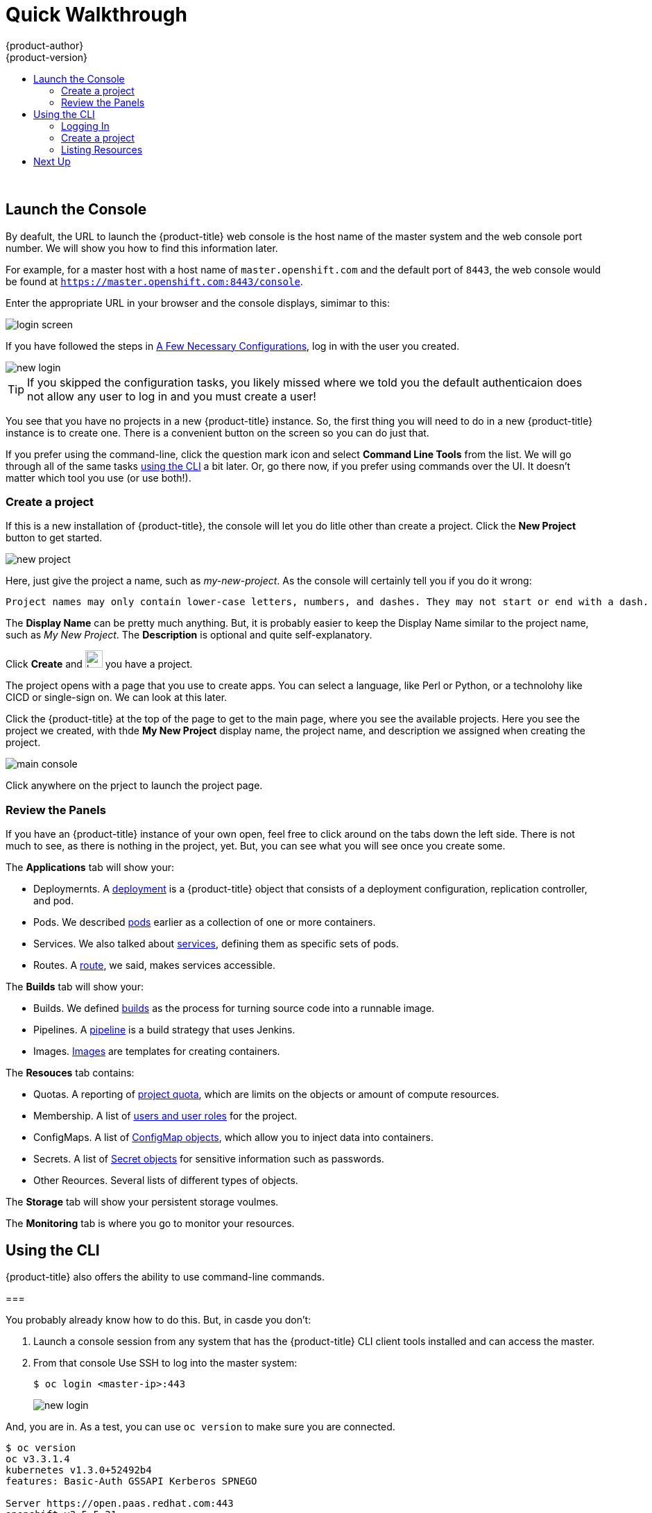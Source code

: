 [[openshift-tutorial-walk]]
= Quick Walkthrough
{product-author}
{product-version}
:data-uri:
:icons:
:experimental:
:toc: macro
:toc-title:

toc::[]
{nbsp} +


[[openshift-tutorial-walk-ui]]
== Launch the Console

By deafult, the URL to launch the {product-title} web console is the host name of the master system and the web console port number. We will show you how to find this information later.

For example, for a master host with a host name of `master.openshift.com` and the default port of `8443`, the web console would be found at `https://master.openshift.com:8443/console`.
 
Enter the appropriate URL in your browser and the console displays, simimar to this:

image::login.png[login screen, align="center"]

If you have followed the steps in xref:../../openshift-tutorial/tutorial-walkthrough.adoc#openshift-tutorial-config[A Few Necessary Configurations], log in with the user you created.  

image::newlogin.png[new login, align="center"]

[TIP]
====
If you skipped the configuration tasks, you likely missed where we told you the default authenticaion does not allow any user to log in and you must create a user!
====

You see that you have no projects in a new {product-title} instance. So, the first thing you will need to do in a new 
{product-title} instance is to create one. There is a convenient button on the screen so you can do just that. 

If you prefer using the command-line, click the question mark icon and select *Command Line Tools* from the list. We will go through
all of the same tasks xref:openshift-tutorial-walk-cli[using the CLI] a bit later. Or, go there now, if you prefer using commands over
the UI. It doesn't matter which tool you use (or use both!). 

[[openshift-tutorial-walk-ui-create]]
=== Create a project

If this is a new installation of {product-title}, the console will let you do litle other than create a project. Click the *New Project* button to get
started.

image::new-project.png[new project, align="center"]

Here, just give the project a name, such as _my-new-project_. As the console will certainly tell you if you do it wrong:

----
Project names may only contain lower-case letters, numbers, and dashes. They may not start or end with a dash. 
----

The *Display Name* can be pretty much anything. But, it is probably easier to keep the Display Name similar to the project name, such as _My New Project_.
The *Description* is optional and quite self-explanatory.

Click *Create* and image:boom-small.png[boom, title="Boom", 25,25] you have a project. 

The project opens with a page that you use to create apps. You can select a language, like Perl or Python, or a technolohy like CICD or single-sign on. We can look at this later.

Click the {product-title} at the top of the page to get to the main page, where you see the available projects. Here you see the project we created, with thde *My New Project* display name, the project name, and description we assigned when creating the project.

image::console-main.png[main console, align="center"]

Click anywhere on the prject to launch the project page.

[[openshift-tutorial-walk-ui-review]]
=== Review the Panels

If you have an {product-title} instance of your own open, feel free to click around on the tabs down the left side. There is not much to see, as there
is nothing in the project, yet. But, you can see what you will see once you create some.

The *Applications* tab will show your:

* Deploymernts. A xref:../../architecture/core_concepts/deployments#architecture-core-concepts-deployments[deployment] is a {product-title} object that consists of a deployment configuration, replication controller, and pod. 
* Pods. We described xref:../../openshift-tutorial/tutorial-terms.adoc#openshift-tutorial-pods[pods] earlier as a collection of one or more containers.
* Services. We also talked about xref:../../openshift-tutorial/tutorial-terms.adoc#openshift-terms-service[services], defining them as specific sets of pods.
* Routes. A xref:../../openshift-tutorial/tutorial-terms.adoc#openshift-terms-route[route], we said, makes services accessible.  

The *Builds* tab will show your:

* Builds. We defined xref:../../openshift-tutorial/tutorial-terms.adoc#openshift-tutorial-terms-builds[builds] as the process for turning source code into a runnable image.
* Pipelines. A xref:../../architecture/core_concepts/builds_and_image_streams.adoc#pipeline-build[pipeline] is a build strategy that uses Jenkins. 
* Images. xref:../../openshift-tutorial/tutorial-terms.adoc#openshift-tutorial-terms-images[Images] are templates for creating containers.

The *Resouces* tab contains:

* Quotas. A reporting of xref:../../dev_guide/compute_resources.adoc#overview[project quota], which are limits on the objects or amount of compute resources. 
* Membership. A list of xref:../../architecture/additional_concepts/authorization.adoc#roles[users and user roles] for the project.
* ConfigMaps. A list of xref:../../dev_guide/configmaps.adocl#overview[ConfigMap objects], which allow you to inject data into containers.
* Secrets. A list of xref:../../dev_guide/secrets.adoc#dev-guide-secrets-using-secrets[Secret objects] for sensitive information such as passwords.
* Other Reources. Several lists of different types of objects. 

The *Storage* tab will show your persistent storage voulmes. 

The *Monitoring* tab is where you go to monitor your resources. 


[[openshift-tutorial-walk-cli]]
== Using the CLI

{product-title} also offers the ability to use command-line commands.

=== 

You probably already know how to do this. But, in casde you don't:

. Launch a console session from any system that has the {product-title} CLI client tools installed and can access the master.

. From that console Use SSH to log into the master system:
+
----
$ oc login <master-ip>:443
----
+
image::login-master.png[new login, align="center"]

And, you are in. As a test, you can use `oc version` to make sure you are connected. 

----
$ oc version
oc v3.3.1.4
kubernetes v1.3.0+52492b4
features: Basic-Auth GSSAPI Kerberos SPNEGO

Server https://open.paas.redhat.com:443
openshift v3.5.5.31
kubernetes v1.5.2+43a9be4
----

[[openshift-tutorial-walk-cli-login]]
=== Logging In

If you have followed the steps in xref:../../openshift-tutorial/tutorial-walkthrough.adoc#openshift-tutorial-config[A Few Necessary Configurations], log in with the user you created. 

----
oc login admin pass
----

[TIP]
====
If you skipped the configuration tasks, you likely missed where we told you the default authenticaion does not allow any user to log in and you must create a user!
====

[[openshift-tutorial-walk-ui-create]]
=== Create a project

The `oc prjects` command will give you a list of avaqilable projects. 

If this is a new installation of {product-title}, there are no projects by defualt. Well, for admins, there is a default project called `default`, but you won't be working in there. 

----
$ oc projects
You are not a member of any projects. You can request a project to be created with the 'new-project' command.
----

So, let's create one. Use the `oc new-project` command to create the project and place you into it. Like the web console, you will assign a project name, a display name, and an optional description. 

----
$ oc new-project my-cli-project --display-name="My CLI Project" --description="I made this with CLI"
Already on project "my-cli-project" on server "https://open.paas.redhat.com:443".

You can add applications to this project with the 'new-app' command. For example, try:

    oc new-app centos/ruby-22-centos7~https://github.com/openshift/ruby-ex.git

to build a new example application in Ruby.
----

Now, when you run `oc projects`, you will see your project.

----
oc projects
You have one project on this server: "My CLI Project (my-cli-project)".
----

=== Listing Resources

Now, if you look back up at the xref:openshift-tutorial-walk-ui[Reviewing the Panels] section for the web console, you can get the same or similar information 
on most of the resources listed and a lot more: 

----
Valid resource types include:
   * buildconfigs (aka 'bc')
   * builds
   * componentstatuses (aka 'cs')
   * configmaps
   * daemonsets (aka 'ds')
   * deploymentconfigs (aka 'dc')
   * deployments
   * events (aka 'ev')
   * endpoints (aka 'ep')
   * horizontalpodautoscalers (aka 'hpa')
   * imagestreamimages (aka 'isimage')
   * imagestreams (aka 'is')
   * imagestreamtags (aka 'istag')
   * ingress (aka 'ing')
   * groups
   * jobs
   * limitranges (aka 'limits')
   * nodes (aka 'no')
   * namespaces (aka 'ns')
   * pods (aka 'po')
   * persistentvolumes (aka 'pv')
   * persistentvolumeclaims (aka 'pvc')
   * policies
   * projects
   * quota
   * resourcequotas (aka 'quota')
   * replicasets (aka 'rs')
   * replicationcontrollers (aka 'rc')
   * rolebindings
   * routes
   * secrets
   * serviceaccounts (aka 'sa')
   * services (aka 'svc')
   * users
----

[NOTE]
====
You can use the shortcuts shown about as *aka* values.
====

You can try a few now, if you want. But, because this is a brand new installation of {project-title}, you 
won't find much in there. We can change that in the next lesson where we will build an app of our own.

----
$ oc get deployments
$ oc get pods <1>
$ oc get events
$ oc get svc
$ oc get real <2>
the server doesn't have a resource type "real"
----

<1> The blank response line indicates there is no resource object.
<2> Just a test to make sure things are working.

== Next Up

Let's xref:../openshift-tutorial/tutorial-create-app.adoc#openshift-tutorial-create[Create an Application].


